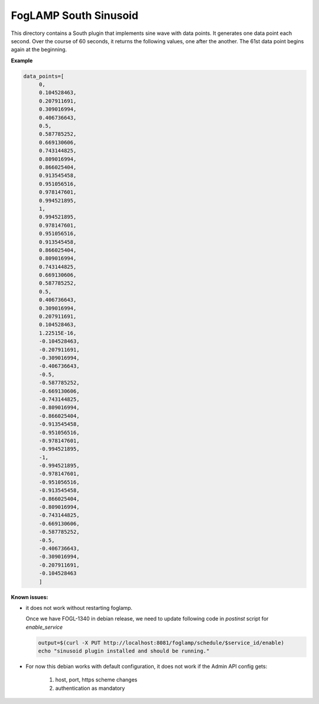 ***********************
FogLAMP South Sinusoid
***********************

This directory contains a South plugin that implements sine wave with data points.
It generates one data point each second. Over the course of 60 seconds, it returns the following values, one after the another.
The 61st data point begins again at the beginning.

**Example**

.. code-block:: console

   data_points=[
	0,
	0.104528463,
	0.207911691,
	0.309016994,
	0.406736643,
	0.5,
	0.587785252,
	0.669130606,
	0.743144825,
	0.809016994,
	0.866025404,
	0.913545458,
	0.951056516,
	0.978147601,
	0.994521895,
	1,
	0.994521895,
	0.978147601,
	0.951056516,
	0.913545458,
	0.866025404,
	0.809016994,
	0.743144825,
	0.669130606,
	0.587785252,
	0.5,
	0.406736643,
	0.309016994,
	0.207911691,
	0.104528463,
	1.22515E-16,
	-0.104528463,
	-0.207911691,
	-0.309016994,
	-0.406736643,
	-0.5,
	-0.587785252,
	-0.669130606,
	-0.743144825,
	-0.809016994,
	-0.866025404,
	-0.913545458,
	-0.951056516,
	-0.978147601,
	-0.994521895,
	-1,
	-0.994521895,
	-0.978147601,
	-0.951056516,
	-0.913545458,
	-0.866025404,
	-0.809016994,
	-0.743144825,
	-0.669130606,
	-0.587785252,
	-0.5,
	-0.406736643,
	-0.309016994,
	-0.207911691,
	-0.104528463
	]



**Known issues:**


- it does not work without restarting foglamp.

  Once we have FOGL-1340 in debian release,  we need to update following code in `postinst` script for `enable_service`

  .. code-block:: console

   output=$(curl -X PUT http://localhost:8081/foglamp/schedule/$service_id/enable)
   echo "sinusoid plugin installed and should be running."

- For now this debian works with default configuration, it does not work if the Admin API config gets:

      1. host, port, https scheme changes

      2. authentication as mandatory
